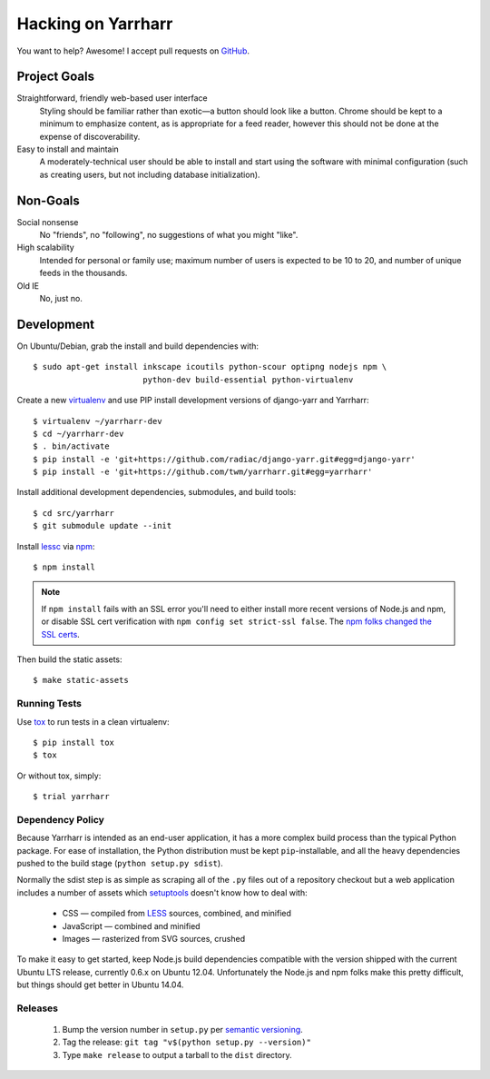 ===================
Hacking on Yarrharr
===================

You want to help?  Awesome!  I accept pull requests on `GitHub`_.

.. _GitHub: https://github.com/twm/yarrharr

Project Goals
=============

Straightforward, friendly web-based user interface
    Styling should be familiar rather than exotic—a button should look like
    a button.  Chrome should be kept to a minimum to emphasize content, as is
    appropriate for a feed reader, however this should not be done at the
    expense of discoverability.
Easy to install and maintain
    A moderately-technical user should be able to install and start using the
    software with minimal configuration (such as creating users, but not
    including database initialization).

Non-Goals
=========

Social nonsense
    No "friends", no "following", no suggestions of what you might "like".
High scalability
    Intended for personal or family use; maximum number of users is expected to
    be 10 to 20, and number of unique feeds in the thousands.
Old IE
    No, just no.

Development
===========

On Ubuntu/Debian, grab the install and build dependencies with::

  $ sudo apt-get install inkscape icoutils python-scour optipng nodejs npm \
                         python-dev build-essential python-virtualenv

Create a new `virtualenv`_ and use PIP install development versions of
django-yarr and Yarrharr::

  $ virtualenv ~/yarrharr-dev
  $ cd ~/yarrharr-dev
  $ . bin/activate
  $ pip install -e 'git+https://github.com/radiac/django-yarr.git#egg=django-yarr'
  $ pip install -e 'git+https://github.com/twm/yarrharr.git#egg=yarrharr'

Install additional development dependencies, submodules, and build tools::

  $ cd src/yarrharr
  $ git submodule update --init

Install `lessc`_ via `npm`_::

  $ npm install

.. note::

    If ``npm install`` fails with an SSL error you'll need to either install
    more recent versions of Node.js and npm, or disable SSL cert verification
    with ``npm config set strict-ssl false``.  The `npm folks changed the SSL
    certs`_.

Then build the static assets::

  $ make static-assets

.. _lessc: http://lesscss.org/
.. _virtualenv: http://www.virtualenv.org/en/latest/
.. _npm: https://npmjs.org/
.. _npm folks changed the ssl certs: http://blog.npmjs.org/post/71267056460/fastly-manta-loggly-and-couchdb-attachments

Running Tests
-------------

Use `tox`_ to run tests in a clean virtualenv::

  $ pip install tox
  $ tox

Or without tox, simply::

  $ trial yarrharr

.. _tox: http://tox.readthedocs.org/en/latest/

Dependency Policy
-----------------

Because Yarrharr is intended as an end-user application, it has a more complex
build process than the typical Python package.  For ease of installation, the
Python distribution must be kept ``pip``-installable, and all the heavy
dependencies pushed to the build stage (``python setup.py sdist``).

Normally the sdist step is as simple as scraping all of the ``.py`` files out
of a repository checkout but a web application includes a number of assets
which `setuptools`_ doesn't know how to deal with:

 * CSS — compiled from `LESS`_ sources, combined, and minified
 * JavaScript — combined and minified
 * Images — rasterized from SVG sources, crushed

To make it easy to get started, keep Node.js build dependencies compatible with
the version shipped with the current Ubuntu LTS release, currently 0.6.x on
Ubuntu 12.04.  Unfortunately the Node.js and npm folks make this pretty
difficult, but things should get better in Ubuntu 14.04.

.. _setuptools: https://pythonhosted.org/setuptools/
.. _LESS: http://lesscss.org/

Releases
--------

 1. Bump the version number in ``setup.py`` per `semantic versioning`_.
 2. Tag the release: ``git tag "v$(python setup.py --version)"``
 3. Type ``make release`` to output a tarball to the ``dist`` directory.

.. _semantic versioning: http://semver.org/
